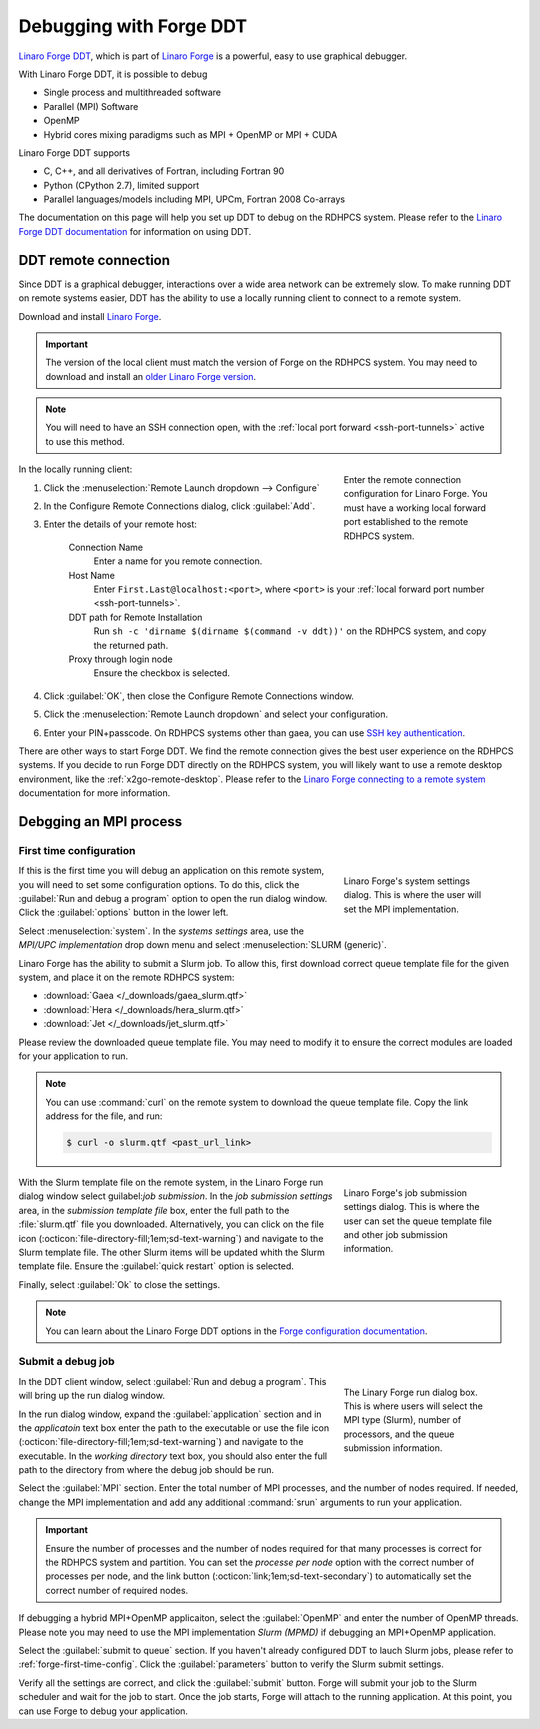 .. _linaro-forge:

************************
Debugging with Forge DDT
************************

`Linaro Forge DDT
<https://docs.linaroforge.com/24.0.3/html/forge/ddt/index.html>`_,
which is part of `Linaro Forge <https://www.linaroforge.com/>`_ is a
powerful, easy to use graphical debugger.

With Linaro Forge DDT, it is possible to debug

- Single process and multithreaded software
- Parallel (MPI) Software
- OpenMP
- Hybrid cores mixing paradigms such as MPI + OpenMP or MPI + CUDA

Linaro Forge DDT supports

- C, C++, and all derivatives of Fortran, including Fortran 90
- Python (CPython 2.7), limited support
- Parallel languages/models including MPI, UPCm, Fortran 2008 Co-arrays

The documentation on this page will help you set up DDT to debug on the RDHPCS
system.  Please refer to the `Linaro Forge DDT documentation
<https://docs.linaroforge.com/24.0.3/html/forge/ddt/index.html>`_ for
information on using DDT.


DDT remote connection
=====================

Since DDT is a graphical debugger, interactions over a wide area
network can be extremely slow. To make running DDT on remote systems
easier, DDT has the ability to use a locally running client to connect
to a remote system.

Download and install `Linaro Forge
<https://www.linaroforge.com/download-documentation/>`__.

.. important::

    The version of the local client must match the version of Forge on
    the RDHPCS system.  You may need to download and install an `older
    Linaro Forge version
    <https://www.linaroforge.com/download-forge-old-version>`_.

.. note::

    You will need to have an SSH connection open, with the :ref:`local
    port forward <ssh-port-tunnels>` active to use this method.

.. figure:: /images/forge_remote_connect.png
    :figwidth: 30%
    :align: right
    :alt: Linaro Forge remote connection configuration

    Enter the remote connection configuration for Linaro Forge.  You must have
    a working local forward port established to the remote RDHPCS system.

In the locally running client:

1. Click the :menuselection:`Remote Launch dropdown --> Configure`
2. In the Configure Remote Connections dialog, click :guilabel:`Add`.
3. Enter the details of your remote host:

    Connection Name
        Enter a name for you remote connection.

    Host Name
        Enter ``First.Last@localhost:<port>``, where ``<port>`` is
        your :ref:`local forward port number <ssh-port-tunnels>`.

    DDT path for Remote Installation
        Run ``sh -c 'dirname $(dirname $(command -v ddt))'`` on the RDHPCS
        system, and copy the returned path.

    Proxy through login node
        Ensure the checkbox is selected.

4. Click :guilabel:`OK`, then close the Configure Remote Connections window.
5. Click the :menuselection:`Remote Launch dropdown` and select your
   configuration.
6. Enter your PIN+passcode.  On RDHPCS systems other than gaea, you
   can use `SSH key authentication
   <https://www.redhat.com/en/blog/passwordless-ssh>`__.

There are other ways to start Forge DDT.  We find the remote connection gives
the best user experience on the RDHPCS systems.  If you decide to run Forge DDT
directly on the RDHPCS system, you will likely want to use a remote desktop
environment, like the :ref:`x2go-remote-desktop`.  Please refer to the `Linaro
Forge connecting to a remote system
<https://docs.linaroforge.com/24.0.3/html/forge/forge/connecting_to_a_remote_system/index.html>`_
documentation for more information.


Debgging an MPI process
=======================

.. _forge-first-time-config:

First time configuration
------------------------

.. figure:: /images/linaro_forge_systemsettings.png
    :figwidth: 30%
    :align: right
    :alt: Linaro Forge's system settings window.

    Linaro Forge's system settings dialog.  This is where the user will set the
    MPI implementation.

If this is the first time you will debug an application on this remote system,
you will need to set some configuration options.  To do this, click the
:guilabel:`Run and debug a program` option to open the run dialog window. Click
the :guilabel:`options` button in the lower left.

Select :menuselection:`system`.  In the *systems settings* area, use the
*MPI/UPC implementation* drop down menu and select :menuselection:`SLURM
(generic)`.

Linaro Forge has the ability to submit a Slurm job.  To allow this, first
download correct queue template file for the given system, and place it on the
remote RDHPCS system:

* :download:`Gaea </_downloads/gaea_slurm.qtf>`
* :download:`Hera </_downloads/hera_slurm.qtf>`
* :download:`Jet </_downloads/jet_slurm.qtf>`

Please review the downloaded queue template file.  You may need to modify it to
ensure the correct modules are loaded for your application to run.

.. note::
    You can use :command:`curl` on the remote system to download the queue
    template file.  Copy the link address for the file, and run:

    .. code-block:: shell

        $ curl -o slurm.qtf <past_url_link>

.. figure:: /images/linaro_forge_jobsubmitsettings.png
    :figwidth: 30%
    :align: right
    :alt: Linaro Forge's job submission settings window.

    Linaro Forge's job submission settings dialog.  This is where the user can
    set the queue template file and other job submission information.

With the Slurm template file on the remote system, in the Linaro Forge run
dialog window select guilabel:`job submission`. In the *job submission
settings* area, in the *submission template file* box, enter the full path to
the :file:`slurm.qtf` file you downloaded.  Alternatively, you can click on the
file icon (:octicon:`file-directory-fill;1em;sd-text-warning`) and navigate to
the Slurm template file.  The other Slurm items will be updated whith the Slurm
template file.  Ensure the :guilabel:`quick restart` option is selected.

Finally, select :guilabel:`Ok` to close the settings.

.. note::

    You can learn about the Linaro Forge DDT options in the `Forge
    configuration documentation
    <https://docs.linaroforge.com/24.0.3/html/forge/configuration_appendix/optional_configuration.html>`_.

Submit a debug job
------------------

.. figure:: /images/linaro_ddt_run.png
    :figwidth: 30%
    :align: right
    :alt: Linaro Forge run dialog

    The Linary Forge run dialog box.  This is where users will select the MPI
    type (Slurm), number of processors, and the queue submission information.

In the DDT client window, select :guilabel:`Run and debug a program`.  This
will bring up the run dialog window.

In the run dialog window, expand the :guilabel:`application` section and in the
*applicatoin* text box enter the path to the executable or use the file icon
(:octicon:`file-directory-fill;1em;sd-text-warning`) and navigate to the
executable.  In the *working directory* text box, you should also enter the
full path to the directory from where the debug job should be run.

Select the :guilabel:`MPI` section.  Enter the total number of MPI processes,
and the number of nodes required.  If needed, change the MPI implementation and
add any additional :command:`srun` arguments to run your application.

.. important::

    Ensure the number of processes and the number of nodes required for that
    many processes is correct for the RDHPCS system and partition.  You can set
    the *processe per node* option with the correct number of processes per
    node, and the link button (:octicon:`link;1em;sd-text-secondary`) to
    automatically set the correct number of required nodes.

If debugging a hybrid MPI+OpenMP applicaiton, select the :guilabel:`OpenMP` and
enter the number of OpenMP threads.  Please note you may need to use the MPI
implementation *Slurm (MPMD)* if debugging an MPI+OpenMP application.

Select the :guilabel:`submit to queue` section.  If you haven't already
configured DDT to lauch Slurm jobs, please refer to
:ref:`forge-first-time-config`.  Click the :guilabel:`parameters` button to
verify the Slurm submit settings.

Verify all the settings are correct, and click the :guilabel:`submit` button.
Forge will submit your job to the Slurm scheduler and wait for the job to
start.  Once the job starts, Forge will attach to the running application.  At
this point, you can use Forge to debug your application.

.. seealso::

    * `DDT Training Video <https://www.youtube.com/watch?v=Q8HwLg22BpY>`_ from
      `Sharcnet HPC <https://www.youtube.com/@SHARCNET_HPC>`_
    * `Linaro Forge DDT documentation`_
